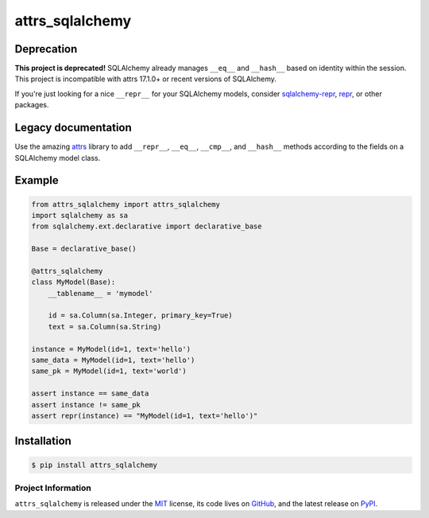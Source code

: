 ================
attrs_sqlalchemy
================

Deprecation
-----------

**This project is deprecated!** SQLAlchemy already manages ``__eq__`` and
``__hash__`` based on identity within the session. This project is incompatible
with attrs 17.1.0+ or recent versions of SQLAlchemy.

If you're just looking for a nice ``__repr__`` for your SQLAlchemy models,
consider `sqlalchemy-repr <https://pypi.org/project/sqlalchemy-repr/>`_, `repr
<https://pypi.org/project/repr/>`_, or other packages.

Legacy documentation
--------------------

.. image:: https://img.shields.io/pypi/v/attrs_sqlalchemy.svg
   :target: https://pypi.python.org/pypi/attrs_sqlalchemy

.. image:: https://travis-ci.org/GoodRx/attrs_sqlalchemy.svg?branch=master
   :target: https://travis-ci.org/GoodRx/attrs_sqlalchemy
   :alt: CI status

Use the amazing `attrs <https://attrs.readthedocs.io>`_ library to add
``__repr__``, ``__eq__``, ``__cmp__``, and ``__hash__`` methods according to
the fields on a SQLAlchemy model class.


Example
-------

.. code-block:: python

   from attrs_sqlalchemy import attrs_sqlalchemy
   import sqlalchemy as sa
   from sqlalchemy.ext.declarative import declarative_base

   Base = declarative_base()

   @attrs_sqlalchemy
   class MyModel(Base):
       __tablename__ = 'mymodel'

       id = sa.Column(sa.Integer, primary_key=True)
       text = sa.Column(sa.String)

   instance = MyModel(id=1, text='hello')
   same_data = MyModel(id=1, text='hello')
   same_pk = MyModel(id=1, text='world')

   assert instance == same_data
   assert instance != same_pk
   assert repr(instance) == "MyModel(id=1, text='hello')"

Installation
------------

.. code-block:: bash

   $ pip install attrs_sqlalchemy

Project Information
===================

``attrs_sqlalchemy`` is released under the `MIT
<http://choosealicense.com/licenses/mit/>`_ license, its code lives on `GitHub
<https://github.com/GoodRx/attrs_sqlalchemy>`_, and the latest release on `PyPI
<https://pypi.org/project/attrs_sqlalchemy/>`_.
